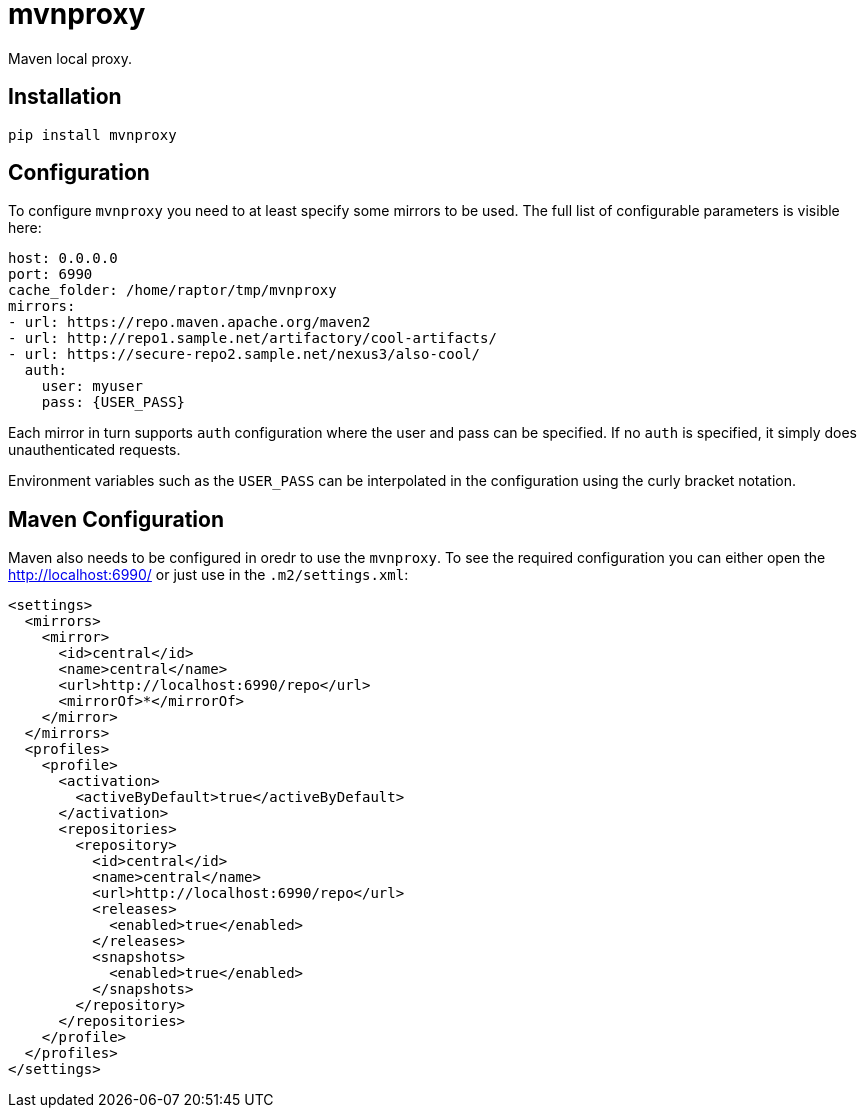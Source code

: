 = mvnproxy

Maven local proxy.

== Installation

[source,sh]
-----------------------------------------------------------------------------
pip install mvnproxy
-----------------------------------------------------------------------------

== Configuration

To configure `mvnproxy` you need to at least specify some mirrors to be used.
The full list of configurable parameters is visible here:

[source,yaml]
-----------------------------------------------------------------------------
host: 0.0.0.0
port: 6990
cache_folder: /home/raptor/tmp/mvnproxy
mirrors:
- url: https://repo.maven.apache.org/maven2
- url: http://repo1.sample.net/artifactory/cool-artifacts/
- url: https://secure-repo2.sample.net/nexus3/also-cool/
  auth:
    user: myuser
    pass: {USER_PASS}
-----------------------------------------------------------------------------

Each mirror in turn supports `auth` configuration where the user and pass can
be specified. If no `auth` is specified, it simply does unauthenticated
requests.

Environment variables such as the `USER_PASS` can be interpolated in the
configuration using the curly bracket notation.

== Maven Configuration

Maven also needs to be configured in oredr to use the `mvnproxy`. To see the
required configuration you can either open the http://localhost:6990/ or just
use in the `.m2/settings.xml`:

[source,xml]
-----------------------------------------------------------------------------
<settings>
  <mirrors>
    <mirror>
      <id>central</id>
      <name>central</name>
      <url>http://localhost:6990/repo</url>
      <mirrorOf>*</mirrorOf>
    </mirror>
  </mirrors>
  <profiles>
    <profile>
      <activation>
        <activeByDefault>true</activeByDefault>
      </activation>
      <repositories>
        <repository>
          <id>central</id>
          <name>central</name>
          <url>http://localhost:6990/repo</url>
          <releases>
            <enabled>true</enabled>
          </releases>
          <snapshots>
            <enabled>true</enabled>
          </snapshots>
        </repository>
      </repositories>
    </profile>
  </profiles>
</settings>
-----------------------------------------------------------------------------

